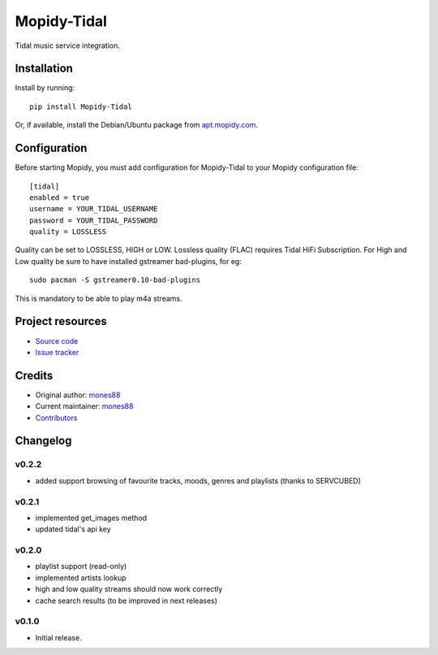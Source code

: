 ****************************
Mopidy-Tidal
****************************

.. image:: https://img.shields.io/pypi/v/Mopidy-Tidal.svg?style=flat
    :target: https://pypi.python.org/pypi/Mopidy-Tidal/
    :alt: Latest PyPI version

.. image:: https://img.shields.io/pypi/dm/Mopidy-Tidal.svg?style=flat
    :target: https://pypi.python.org/pypi/Mopidy-Tidal/
    :alt: Number of PyPI downloads

.. image:: https://img.shields.io/travis/mones88/mopidy-tidal/master.svg?style=flat
    :target: https://travis-ci.org/mones88/mopidy-tidal
    :alt: Travis CI build status

.. image:: https://img.shields.io/coveralls/mones88/mopidy-tidal/master.svg?style=flat
   :target: https://coveralls.io/r/mones88/mopidy-tidal
   :alt: Test coverage

Tidal music service integration.



Installation
============

Install by running::

    pip install Mopidy-Tidal

Or, if available, install the Debian/Ubuntu package from `apt.mopidy.com
<http://apt.mopidy.com/>`_.


Configuration
=============

Before starting Mopidy, you must add configuration for
Mopidy-Tidal to your Mopidy configuration file::

    [tidal]
    enabled = true
    username = YOUR_TIDAL_USERNAME
    password = YOUR_TIDAL_PASSWORD
    quality = LOSSLESS


Quality can be set to LOSSLESS, HIGH or LOW.
Lossless quality (FLAC) requires Tidal HiFi Subscription.
For High and Low quality be sure to have installed gstreamer bad-plugins, for eg::

    sudo pacman -S gstreamer0.10-bad-plugins
    

This is mandatory to be able to play m4a streams.

Project resources
=================

- `Source code <https://github.com/mones88/mopidy-tidal>`_
- `Issue tracker <https://github.com/mones88/mopidy-tidal/issues>`_


Credits
=======

- Original author: `mones88 <https://github.com/mones88>`__
- Current maintainer: `mones88 <https://github.com/mones88>`__
- `Contributors <https://github.com/mones88/mopidy-tidal/graphs/contributors>`_


Changelog
=========

v0.2.2
----------------------------------------
- added support browsing of favourite tracks, moods, genres and playlists (thanks to SERVCUBED)


v0.2.1
----------------------------------------
- implemented get_images method
- updated tidal's api key


v0.2.0
----------------------------------------
- playlist support (read-only)
- implemented artists lookup
- high and low quality streams should now work correctly
- cache search results (to be improved in next releases)

v0.1.0
----------------------------------------

- Initial release.
